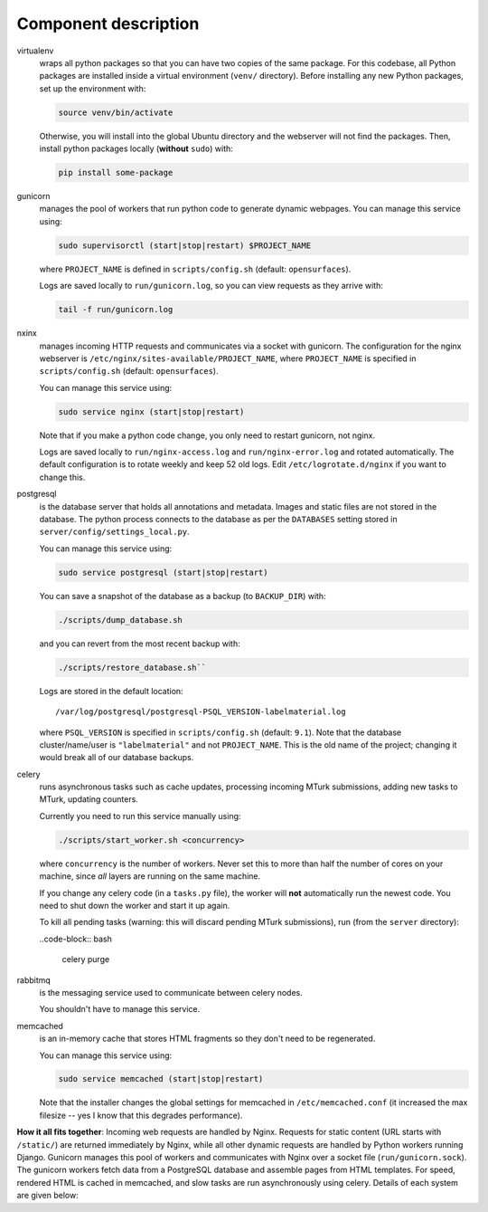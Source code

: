 Component description
---------------------

virtualenv
    wraps all python packages so that you can have two copies of the same
    package.  For this codebase, all Python packages are installed inside a
    virtual environment (``venv/`` directory).  Before installing any
    new Python packages, set up the environment with:

    .. code-block:: bash

        source venv/bin/activate

    Otherwise, you will install into the global Ubuntu directory and the
    webserver will not find the packages.  Then, install python packages
    locally
    (**without** ``sudo``) with:

    .. code-block:: bash

        pip install some-package

gunicorn
    manages the pool of workers that run python code to generate dynamic
    webpages.  You can manage this service using:

    .. code-block:: bash

        sudo supervisorctl (start|stop|restart) $PROJECT_NAME

    where ``PROJECT_NAME`` is defined in ``scripts/config.sh`` (default:
    ``opensurfaces``).

    Logs are saved locally to ``run/gunicorn.log``, so you can view requests as
    they arrive with:

    .. code-block:: bash

        tail -f run/gunicorn.log


nxinx
    manages incoming HTTP requests and communicates via a socket with
    gunicorn.  The configuration for the nginx webserver is
    ``/etc/nginx/sites-available/PROJECT_NAME``, where ``PROJECT_NAME``
    is specified in ``scripts/config.sh`` (default: ``opensurfaces``).

    You can manage this service using:

    .. code-block:: bash

        sudo service nginx (start|stop|restart)

    Note that if you make a python code change, you only need to restart
    gunicorn, not nginx.

    Logs are saved locally to ``run/nginx-access.log`` and
    ``run/nginx-error.log`` and rotated automatically.  The default
    configuration is to rotate weekly and keep 52 old logs.  Edit
    ``/etc/logrotate.d/nginx`` if you want to change this.

postgresql
    is the database server that holds all annotations and metadata.
    Images and static files are not stored in the database.  The python process
    connects to the database as per the ``DATABASES`` setting stored in
    ``server/config/settings_local.py``.

    You can manage this service using:

    .. code-block:: bash

        sudo service postgresql (start|stop|restart)

    You can save a snapshot of the database as a backup (to ``BACKUP_DIR``) with:

    .. code-block:: bash

        ./scripts/dump_database.sh

    and you can revert from the most recent backup with:

    .. code-block:: bash

        ./scripts/restore_database.sh``

    Logs are stored in the default location:

    ::

        /var/log/postgresql/postgresql-PSQL_VERSION-labelmaterial.log

    where ``PSQL_VERSION`` is specified in ``scripts/config.sh`` (default:
    ``9.1``).  Note that the database cluster/name/user is ``"labelmaterial"``
    and not ``PROJECT_NAME``.  This is the old name of the project; changing it
    would break all of our database backups.

celery
    runs asynchronous tasks such as cache updates, processing incoming
    MTurk submissions, adding new tasks to MTurk, updating counters.

    Currently you need to run this service manually using:

    .. code-block:: bash

        ./scripts/start_worker.sh <concurrency>

    where ``concurrency`` is the number of workers.  Never set this to more
    than half the number of cores on your machine, since *all* layers are
    running on the same machine.

    If you change any celery code (in a ``tasks.py`` file), the worker will
    **not** automatically run the newest code.  You need to shut down the
    worker and start it up again.

    To kill all pending tasks (warning: this will discard pending MTurk
    submissions), run (from the ``server`` directory):

    ..code-block:: bash

        celery purge

rabbitmq
    is the messaging service used to communicate between celery nodes.

    You shouldn't have to manage this service.

memcached
    is an in-memory cache that stores HTML fragments so they don't need to be
    regenerated.

    You can manage this service using:

    .. code-block:: bash

        sudo service memcached (start|stop|restart)

    Note that the installer changes the global settings for memcached in
    ``/etc/memcached.conf`` (it increased the max filesize -- yes I know that
    this degrades performance).


**How it all fits together**: Incoming web requests are handled by Nginx.
Requests for static content (URL starts with ``/static/``) are returned
immediately by Nginx, while all other dynamic requests are handled by Python
workers running Django.  Gunicorn manages this pool of workers and
communicates with Nginx over a socket file (``run/gunicorn.sock``).  The
gunicorn workers fetch data from a PostgreSQL database and assemble pages
from HTML templates.  For speed, rendered HTML is cached in memcached, and
slow tasks are run asynchronously using celery.  Details of each system are
given below:


